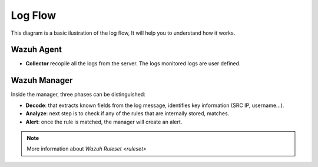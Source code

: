 .. _log_flow:

Log Flow
===============================

This diagram is a basic ilustration of the log flow, It will help you to understand how it works.

.. image:: ../../images/manual/log_analysis/log_flow.png
    :align: center
    :width: 100%

Wazuh Agent
^^^^^^^^^^^^^^^^^^^^^^^^^^^^^^^
- **Collector** recopile all the logs from the server. The logs monitored logs are user defined.

Wazuh Manager
^^^^^^^^^^^^^^^^^^^^^^^^^^^^^^^
Inside the manager, three phases can be distinguished:

- **Decode**: that extracts known fields from the log message, identifies key information (SRC IP, username...).
- **Analyze**: next step is to check if any of the rules that are internally stored, matches.
- **Alert**: once the rule is matched, the manager will create an alert.


.. note::
    More information about `Wazuh Ruleset <ruleset>`
